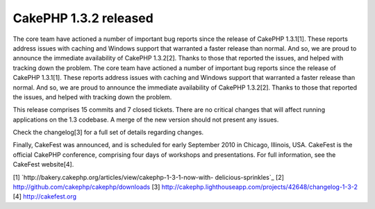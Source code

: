 CakePHP 1.3.2 released
======================

The core team have actioned a number of important bug reports since
the release of CakePHP 1.3.1[1]. These reports address issues with
caching and Windows support that warranted a faster release than
normal. And so, we are proud to announce the immediate availability of
CakePHP 1.3.2[2]. Thanks to those that reported the issues, and helped
with tracking down the problem.
The core team have actioned a number of important bug reports since
the release of CakePHP 1.3.1[1]. These reports address issues with
caching and Windows support that warranted a faster release than
normal. And so, we are proud to announce the immediate availability of
CakePHP 1.3.2[2]. Thanks to those that reported the issues, and helped
with tracking down the problem.

This release comprises 15 commits and 7 closed tickets. There are no
critical changes that will affect running applications on the 1.3
codebase. A merge of the new version should not present any issues.

Check the changelog[3] for a full set of details regarding changes.

Finally, CakeFest was announced, and is scheduled for early September
2010 in Chicago, Illinois, USA. CakeFest is the official CakePHP
conference, comprising four days of workshops and presentations. For
full information, see the CakeFest website[4].

[1] `http://bakery.cakephp.org/articles/view/cakephp-1-3-1-now-with-
delicious-sprinkles`_
[2] `http://github.com/cakephp/cakephp/downloads`_
[3] `http://cakephp.lighthouseapp.com/projects/42648/changelog-1-3-2`_
[4] `http://cakefest.org`_

.. _http://cakefest.org: http://cakefest.org/
.. _http://cakephp.lighthouseapp.com/projects/42648/changelog-1-3-2: http://cakephp.lighthouseapp.com/projects/42648/changelog-1-3-2
.. _http://github.com/cakephp/cakephp/downloads: http://github.com/cakephp/cakephp/downloads
.. _http://bakery.cakephp.org/articles/view/cakephp-1-3-1-now-with-delicious-sprinkles: http://bakery.cakephp.org/articles/view/cakephp-1-3-1-now-with-delicious-sprinkles

.. author:: predominant
.. categories:: news
.. tags:: ,News

